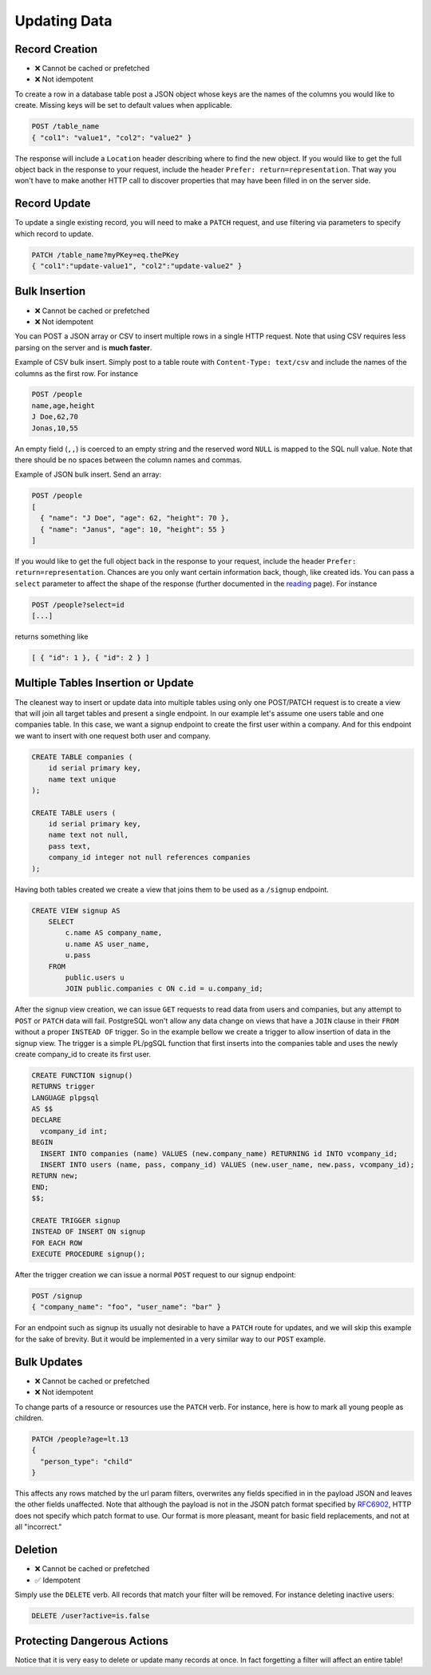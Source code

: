 Updating Data
-------------

Record Creation
~~~~~~~~~~~~~~~

-  ❌ Cannot be cached or prefetched
-  ❌ Not idempotent

To create a row in a database table post a JSON object whose keys are
the names of the columns you would like to create. Missing keys will be
set to default values when applicable.

.. code:: http

    POST /table_name
    { "col1": "value1", "col2": "value2" }

The response will include a ``Location`` header describing where to find
the new object. If you would like to get the full object back in the
response to your request, include the header
``Prefer: return=representation``. That way you won't have to make
another HTTP call to discover properties that may have been filled in on
the server side.

Record Update
~~~~~~~~~~~~~

To update a single existing record, you will need to make a ``PATCH``
request, and use filtering via parameters to specify which record to
update.

.. code:: http

    PATCH /table_name?myPKey=eq.thePKey
    { "col1":"update-value1", "col2":"update-value2" }

Bulk Insertion
~~~~~~~~~~~~~~

-  ❌ Cannot be cached or prefetched
-  ❌ Not idempotent

You can POST a JSON array or CSV to insert multiple rows in a single
HTTP request. Note that using CSV requires less parsing on the server
and is **much faster**.

Example of CSV bulk insert. Simply post to a table route with
``Content-Type: text/csv`` and include the names of the columns as the
first row. For instance

.. code:: http

    POST /people
    name,age,height
    J Doe,62,70
    Jonas,10,55

An empty field (``,,``) is coerced to an empty string and the reserved
word ``NULL`` is mapped to the SQL null value. Note that there should be
no spaces between the column names and commas.

Example of JSON bulk insert. Send an array:

.. code:: http

    POST /people
    [
      { "name": "J Doe", "age": 62, "height": 70 },
      { "name": "Janus", "age": 10, "height": 55 }
    ]

If you would like to get the full object back in the response to your
request, include the header ``Prefer: return=representation``. Chances
are you only want certain information back, though, like created ids.
You can pass a ``select`` parameter to affect the shape of the response
(further documented in the `reading </api/reading/>`__ page). For
instance

.. code:: http

    POST /people?select=id
    [...]

returns something like

.. code:: json

    [ { "id": 1 }, { "id": 2 } ]

Multiple Tables Insertion or Update
~~~~~~~~~~~~~~~~~~~~~~~~~~~~~~~~~~~

The cleanest way to insert or update data into multiple tables using
only one POST/PATCH request is to create a view that will join all
target tables and present a single endpoint. In our example let's assume
one users table and one companies table. In this case, we want a signup
endpoint to create the first user within a company. And for this
endpoint we want to insert with one request both user and company.

.. code:: sql

    CREATE TABLE companies (
        id serial primary key,
        name text unique
    );

    CREATE TABLE users (
        id serial primary key,
        name text not null,
        pass text,
        company_id integer not null references companies
    );

Having both tables created we create a view that joins them to be used
as a ``/signup`` endpoint.

.. code:: sql

    CREATE VIEW signup AS
        SELECT
            c.name AS company_name,
            u.name AS user_name,
            u.pass
        FROM
            public.users u
            JOIN public.companies c ON c.id = u.company_id;

After the signup view creation, we can issue ``GET`` requests to read
data from users and companies, but any attempt to ``POST`` or ``PATCH``
data will fail. PostgreSQL won't allow any data change on views that
have a ``JOIN`` clause in their ``FROM`` without a proper ``INSTEAD OF``
trigger. So in the example bellow we create a trigger to allow insertion
of data in the signup view. The trigger is a simple PL/pgSQL function
that first inserts into the companies table and uses the newly create
company\_id to create its first user.

.. code:: sql

    CREATE FUNCTION signup()
    RETURNS trigger
    LANGUAGE plpgsql
    AS $$
    DECLARE
      vcompany_id int;
    BEGIN
      INSERT INTO companies (name) VALUES (new.company_name) RETURNING id INTO vcompany_id;
      INSERT INTO users (name, pass, company_id) VALUES (new.user_name, new.pass, vcompany_id);
    RETURN new;
    END;
    $$;

    CREATE TRIGGER signup
    INSTEAD OF INSERT ON signup
    FOR EACH ROW
    EXECUTE PROCEDURE signup();

After the trigger creation we can issue a normal ``POST`` request to our
signup endpoint:

.. code:: http

    POST /signup
    { "company_name": "foo", "user_name": "bar" }

For an endpoint such as signup its usually not desirable to have a
``PATCH`` route for updates, and we will skip this example for the sake
of brevity. But it would be implemented in a very similar way to our
``POST`` example.

.. raw:: html

   <div class="admonition note">
    <p class="admonition-title">Design Consideration</p>

    <p>It's advisable to create a separate trigger for <code>UPDATE</code> and <code>INSERT</code>
    avoiding conditionals that decide which is the trigger current operation.
    This makes it easier to change code for (or even disable) one operation without interfering with others while
    improving readability.
    </p>
   </div>

Bulk Updates
~~~~~~~~~~~~

-  ❌ Cannot be cached or prefetched
-  ❌ Not idempotent

To change parts of a resource or resources use the ``PATCH`` verb. For
instance, here is how to mark all young people as children.

.. code:: http

    PATCH /people?age=lt.13
    {
      "person_type": "child"
    }

This affects any rows matched by the url param filters, overwrites any
fields specified in in the payload JSON and leaves the other fields
unaffected. Note that although the payload is not in the JSON patch
format specified by `RFC6902 <https://tools.ietf.org/html/rfc6902>`__,
HTTP does not specify which patch format to use. Our format is more
pleasant, meant for basic field replacements, and not at all
"incorrect."

Deletion
~~~~~~~~

-  ❌ Cannot be cached or prefetched
-  ✅ Idempotent

Simply use the ``DELETE`` verb. All records that match your filter will
be removed. For instance deleting inactive users:

.. code:: http

    DELETE /user?active=is.false

Protecting Dangerous Actions
~~~~~~~~~~~~~~~~~~~~~~~~~~~~

Notice that it is very easy to delete or update many records at once. In
fact forgetting a filter will affect an entire table!

.. raw:: html

   <div class="admonition warning">
    <p class="admonition-title">Invitation to Contribute</p>

    <p>We would like to investigate nginx rules to guard dangerous
    actions, perhaps requiring a confirmation header or query param
    to perform the action.</p>

    <p>You're invited to research this option and contribute to
    this documentation.</p>
   </div>
